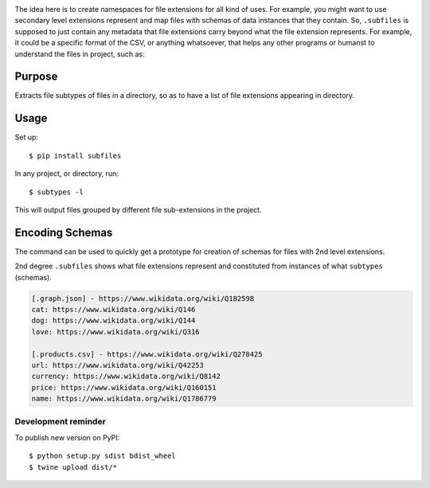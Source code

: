 .. image:: https://raw.githubusercontent.com/mindey/subfiles/master/misc/subfiles.png
    :alt: Subfiles Illustration
    :width: 100%
    :align: center

The idea here is to create namespaces for file extensions for all kind of uses. For example, you might want to use secondary level extensions represent and map files with schemas of data instances that they contain. So, ``.subfiles`` is supposed to just contain any metadata that file extensions carry beyond what the file extension represents. For example, it could be a specific format of the CSV, or anything whatsoever, that helps any other programs or humanst to understand the files in project, such as:

Purpose
-------

Extracts file subtypes of files in a directory, so as to have a list of file extensions appearing in directory.

Usage
-----

Set up::

    $ pip install subfiles

In any project, or directory, run::

    $ subtypes -l

This will output files grouped by different file sub-extensions in the project.

Encoding Schemas
----------------

The command can be used to quickly get a prototype for creation of schemas for files with 2nd level extensions.

.. code::
   subtypes schema > .schema

   [.city.csv] - SHORT DESCRIPTION
   MORE INFORMATION

   [.observation.json] - SHORT DESCRIPTION
   MORE INFORMATION


2nd degree ``.subfiles`` shows what file extensions represent and constituted from instances of what ``subtypes`` (schemas).

.. code::

   [.graph.json] - https://www.wikidata.org/wiki/Q182598
   cat: https://www.wikidata.org/wiki/Q146
   dog: https://www.wikidata.org/wiki/Q144
   love: https://www.wikidata.org/wiki/Q316
   
   [.products.csv] - https://www.wikidata.org/wiki/Q278425
   url: https://www.wikidata.org/wiki/Q42253
   currency: https://www.wikidata.org/wiki/Q8142
   price: https://www.wikidata.org/wiki/Q160151
   name: https://www.wikidata.org/wiki/Q1786779



Development reminder
====================

To publish new version on PyPI::

    $ python setup.py sdist bdist_wheel
    $ twine upload dist/*
